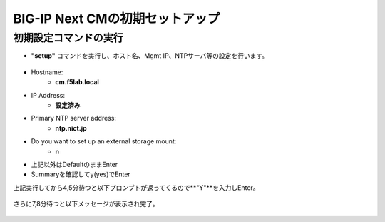 BIG-IP Next CMの初期セットアップ
======================================

初期設定コマンドの実行
--------------------------------------

- **"setup"** コマンドを実行し、ホスト名、Mgmt IP、NTPサーバ等の設定を行います。

.. figure:: images/c3-m3-1.png
   :scale: 20%
   :align: center

- Hostname:
   - **cm.f5lab.local**
- IP Address:
   - **設定済み**
- Primary NTP server address: 
   - **ntp.nict.jp**
- Do you want to set up an external storage mount: 
   - **n**
- 上記以外はDefaultのままEnter

- Summaryを確認してy(yes)でEnter

上記実行してから4,5分待つと以下プロンプトが返ってくるので**"Y"**を入力しEnter。

.. figure:: images/c3-m3-2.png
   :scale: 20%
   :align: center

さらに7,8分待つと以下メッセージが表示され完了。

.. figure:: images/c3-m3-3.png
   :scale: 20%
   :align: center

